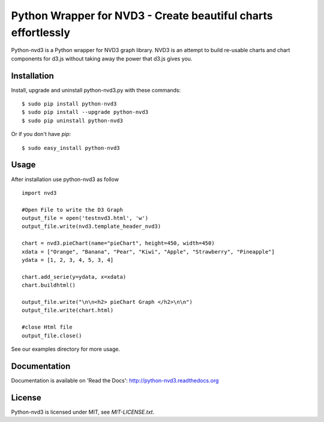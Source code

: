 Python Wrapper for NVD3 - Create beautiful charts effortlessly
==============================================================

Python-nvd3 is a Python wrapper for NVD3 graph library.
NVD3 is an attempt to build re-usable charts and chart components
for d3.js without taking away the power that d3.js gives you.


Installation
------------

Install, upgrade and uninstall python-nvd3.py with these commands::

  $ sudo pip install python-nvd3
  $ sudo pip install --upgrade python-nvd3
  $ sudo pip uninstall python-nvd3

Or if you don't have `pip`::

  $ sudo easy_install python-nvd3


Usage
-----

After installation use python-nvd3 as follow ::

    import nvd3

    #Open File to write the D3 Graph
    output_file = open('testnvd3.html', 'w')
    output_file.write(nvd3.template_header_nvd3)

    chart = nvd3.pieChart(name="pieChart", height=450, width=450)
    xdata = ["Orange", "Banana", "Pear", "Kiwi", "Apple", "Strawberry", "Pineapple"]
    ydata = [1, 2, 3, 4, 5, 3, 4]

    chart.add_serie(y=ydata, x=xdata)
    chart.buildhtml()

    output_file.write("\n\n<h2> pieChart Graph </h2>\n\n")
    output_file.write(chart.html)

    #close Html file
    output_file.close()



See our examples directory for more usage.


Documentation
-------------

Documentation is available on 'Read the Docs':
http://python-nvd3.readthedocs.org


License
-------

Python-nvd3 is licensed under MIT, see `MIT-LICENSE.txt`.
